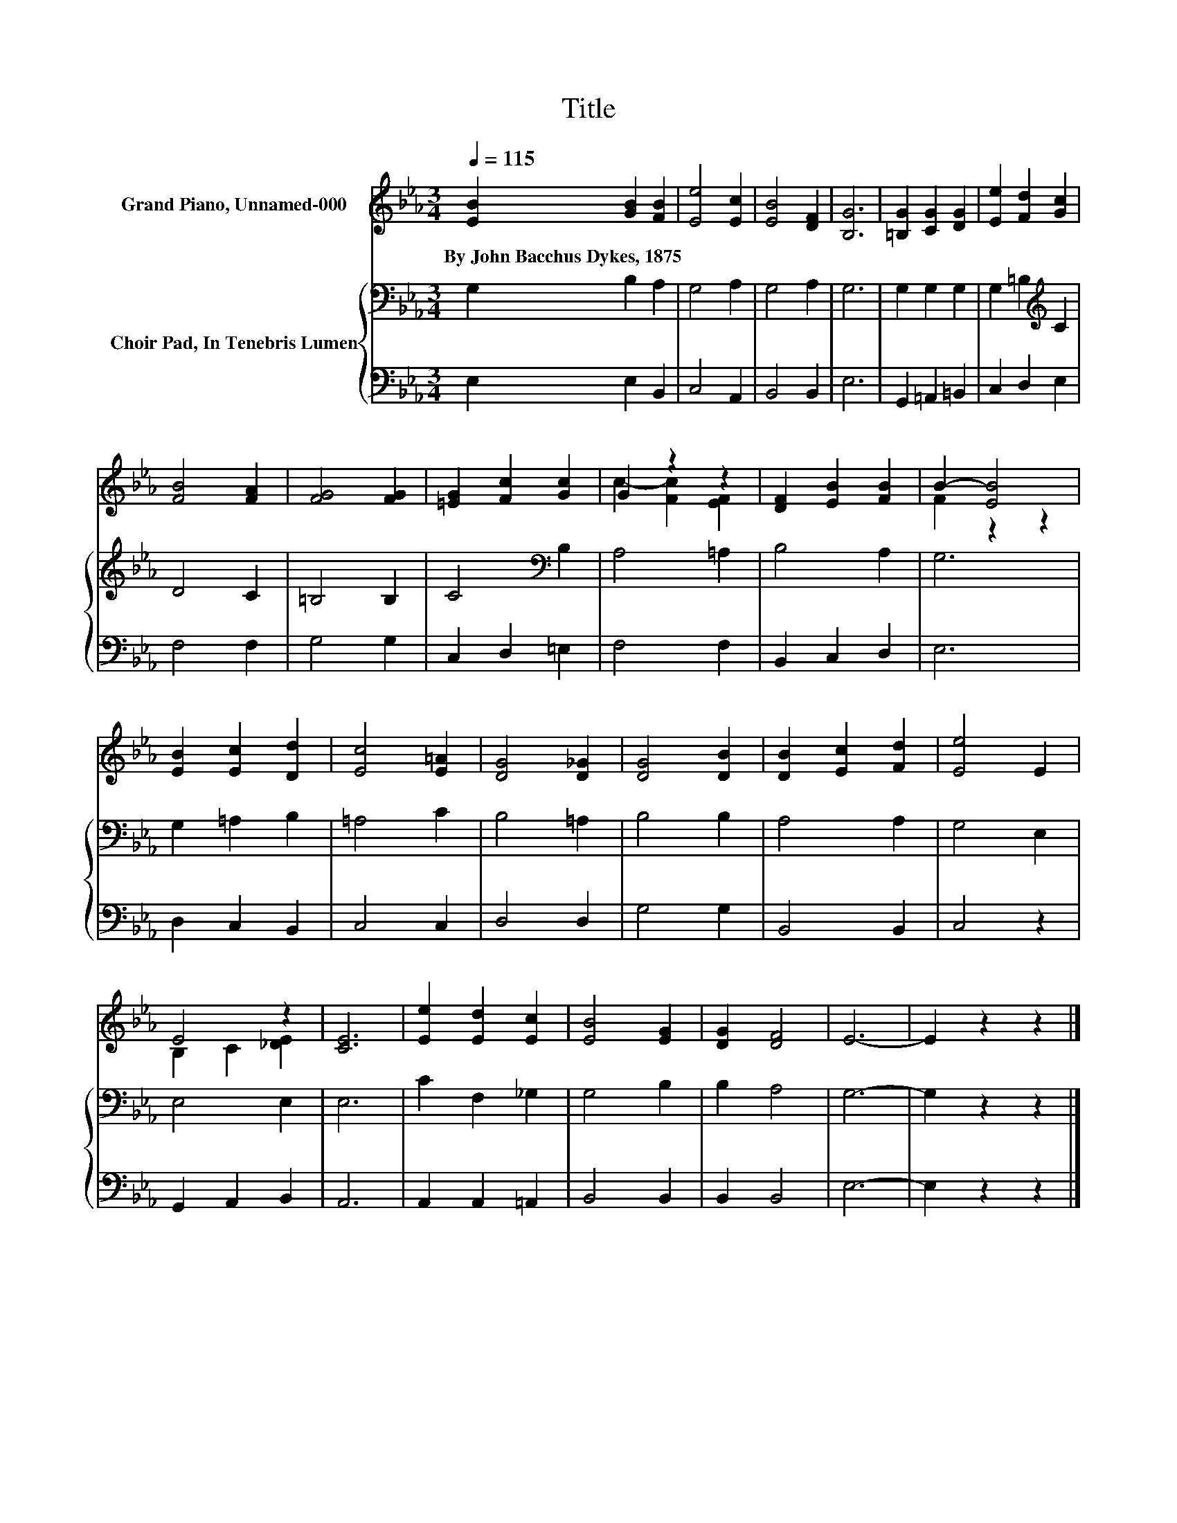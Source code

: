 X:1
T:Title
%%score ( 1 2 ) { 3 | 4 }
L:1/8
Q:1/4=115
M:3/4
K:Eb
V:1 treble nm="Grand Piano, Unnamed-000"
V:2 treble 
V:3 bass nm="Choir Pad, In Tenebris Lumen"
V:4 bass 
V:1
 [EB]2 [GB]2 [FB]2 | [Ee]4 [Ec]2 | [EB]4 [DF]2 | [B,G]6 | [=B,G]2 [CG]2 [DG]2 | [Ee]2 [Fd]2 [Gc]2 | %6
w: By~John~Bacchus~Dykes,~1875 * *||||||
 [FB]4 [FA]2 | [FG]4 [FG]2 | [=EG]2 [Fc]2 [Gc]2 | G2 z2 z2 | [DF]2 [EB]2 [FB]2 | B2- [EB]4 | %12
w: ||||||
 [EB]2 [Ec]2 [Dd]2 | [Ec]4 [E=A]2 | [DG]4 [D_G]2 | [DG]4 [DB]2 | [DB]2 [Ec]2 [Fd]2 | [Ee]4 E2 | %18
w: ||||||
 E4 z2 | [CE]6 | [Ee]2 [Ed]2 [Ec]2 | [EB]4 [EG]2 | [DG]2 [DF]4 | E6- | E2 z2 z2 |] %25
w: |||||||
V:2
 x6 | x6 | x6 | x6 | x6 | x6 | x6 | x6 | x6 | c2- [Fc]2 [EF]2 | x6 | F2 z2 z2 | x6 | x6 | x6 | x6 | %16
 x6 | x6 | B,2 C2 [_DE]2 | x6 | x6 | x6 | x6 | x6 | x6 |] %25
V:3
 G,2 B,2 A,2 | G,4 A,2 | G,4 A,2 | G,6 | G,2 G,2 G,2 | G,2 =B,2[K:treble] C2 | D4 C2 | =B,4 B,2 | %8
 C4[K:bass] B,2 | A,4 =A,2 | B,4 A,2 | G,6 | G,2 =A,2 B,2 | =A,4 C2 | B,4 =A,2 | B,4 B,2 | %16
 A,4 A,2 | G,4 E,2 | E,4 E,2 | E,6 | C2 F,2 _G,2 | G,4 B,2 | B,2 A,4 | G,6- | G,2 z2 z2 |] %25
V:4
 E,2 E,2 B,,2 | C,4 A,,2 | B,,4 B,,2 | E,6 | G,,2 =A,,2 =B,,2 | C,2 D,2 E,2 | F,4 F,2 | G,4 G,2 | %8
 C,2 D,2 =E,2 | F,4 F,2 | B,,2 C,2 D,2 | E,6 | D,2 C,2 B,,2 | C,4 C,2 | D,4 D,2 | G,4 G,2 | %16
 B,,4 B,,2 | C,4 z2 | G,,2 A,,2 B,,2 | A,,6 | A,,2 A,,2 =A,,2 | B,,4 B,,2 | B,,2 B,,4 | E,6- | %24
 E,2 z2 z2 |] %25


